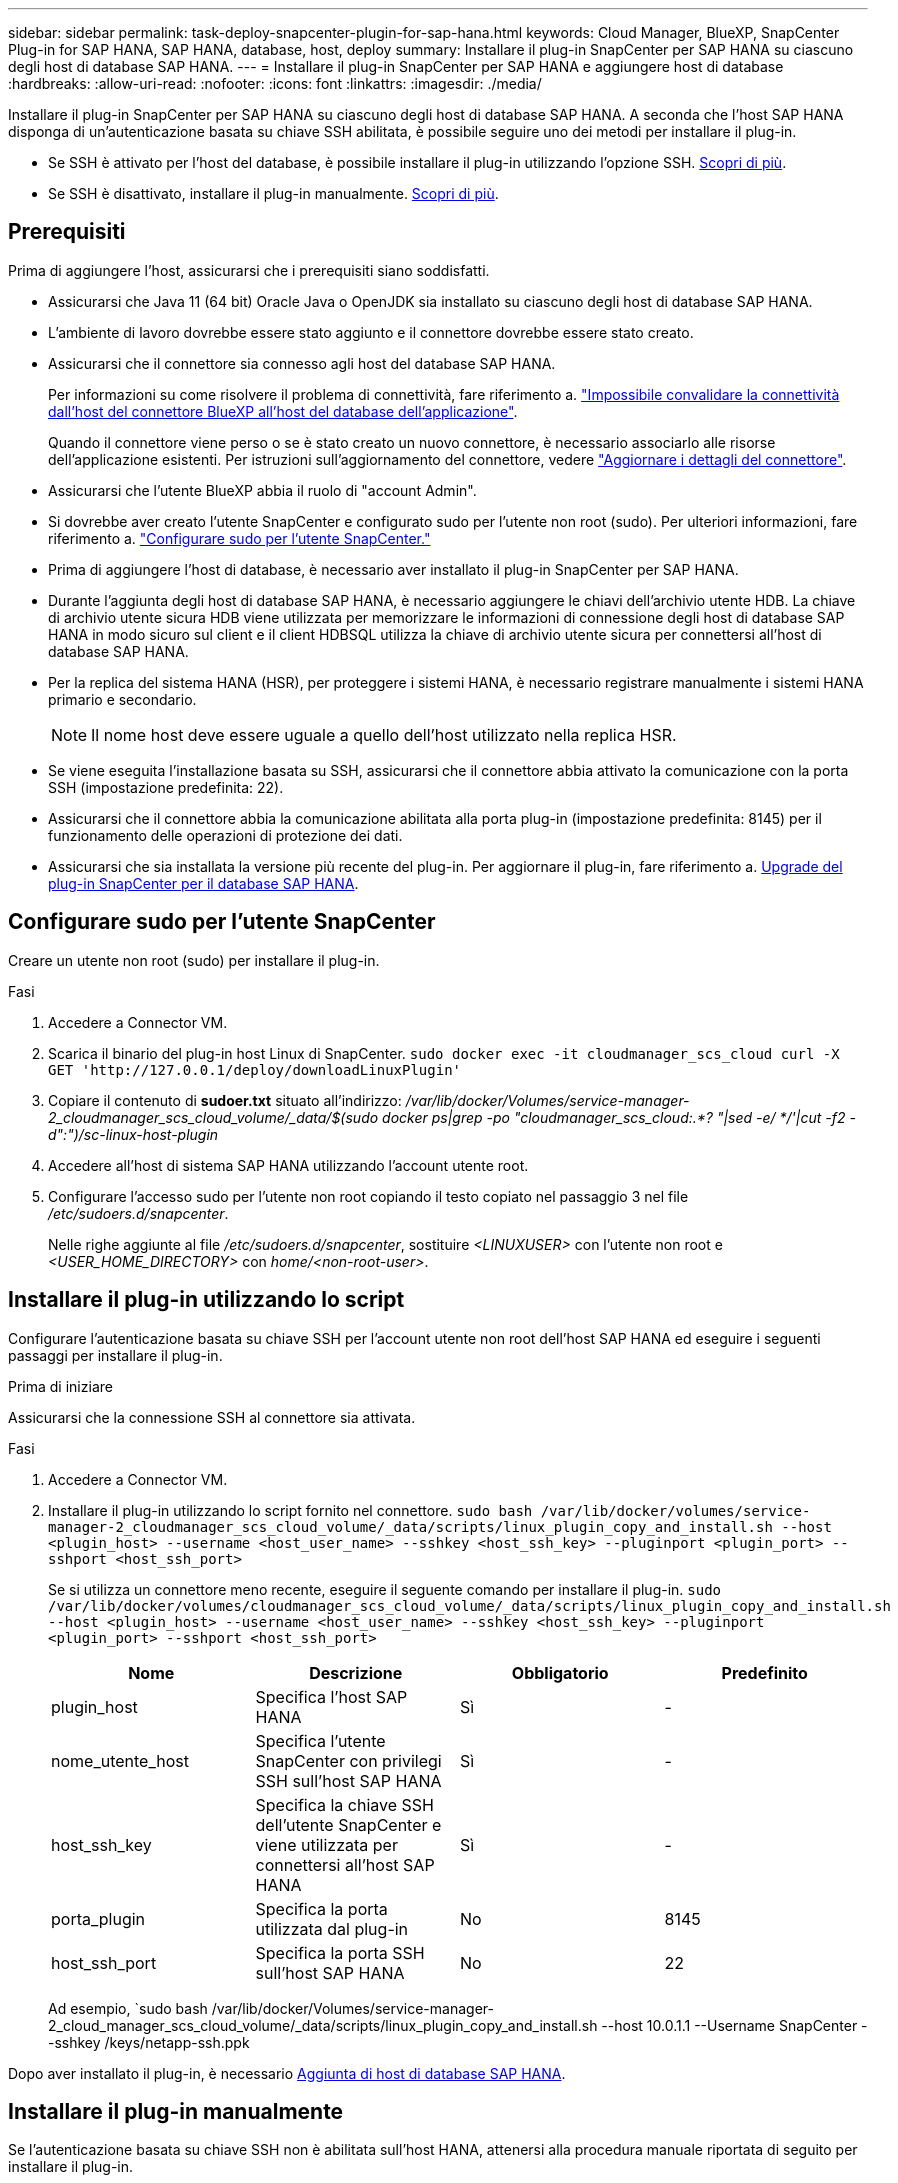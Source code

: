 ---
sidebar: sidebar 
permalink: task-deploy-snapcenter-plugin-for-sap-hana.html 
keywords: Cloud Manager, BlueXP, SnapCenter Plug-in for SAP HANA, SAP HANA, database, host, deploy 
summary: Installare il plug-in SnapCenter per SAP HANA su ciascuno degli host di database SAP HANA. 
---
= Installare il plug-in SnapCenter per SAP HANA e aggiungere host di database
:hardbreaks:
:allow-uri-read: 
:nofooter: 
:icons: font
:linkattrs: 
:imagesdir: ./media/


[role="lead"]
Installare il plug-in SnapCenter per SAP HANA su ciascuno degli host di database SAP HANA. A seconda che l'host SAP HANA disponga di un'autenticazione basata su chiave SSH abilitata, è possibile seguire uno dei metodi per installare il plug-in.

* Se SSH è attivato per l'host del database, è possibile installare il plug-in utilizzando l'opzione SSH. <<Installare il plug-in utilizzando lo script,Scopri di più>>.
* Se SSH è disattivato, installare il plug-in manualmente. <<Installare il plug-in manualmente,Scopri di più>>.




== Prerequisiti

Prima di aggiungere l'host, assicurarsi che i prerequisiti siano soddisfatti.

* Assicurarsi che Java 11 (64 bit) Oracle Java o OpenJDK sia installato su ciascuno degli host di database SAP HANA.
* L'ambiente di lavoro dovrebbe essere stato aggiunto e il connettore dovrebbe essere stato creato.
* Assicurarsi che il connettore sia connesso agli host del database SAP HANA.
+
Per informazioni su come risolvere il problema di connettività, fare riferimento a. link:https://kb.netapp.com/Advice_and_Troubleshooting/Data_Protection_and_Security/SnapCenter/Cloud_Backup_Application_Failed_to_validate_connectivity_from_BlueXP_connector_host_to_application_database_host["Impossibile convalidare la connettività dall'host del connettore BlueXP all'host del database dell'applicazione"].

+
Quando il connettore viene perso o se è stato creato un nuovo connettore, è necessario associarlo alle risorse dell'applicazione esistenti. Per istruzioni sull'aggiornamento del connettore, vedere link:task-manage-cloud-native-app-data.html#update-the-connector-details["Aggiornare i dettagli del connettore"].

* Assicurarsi che l'utente BlueXP abbia il ruolo di "account Admin".
* Si dovrebbe aver creato l'utente SnapCenter e configurato sudo per l'utente non root (sudo). Per ulteriori informazioni, fare riferimento a. link:task-deploy-snapcenter-plugin-for-sap-hana.html#configure-sudo-for-snapcenter-user["Configurare sudo per l'utente SnapCenter."]
* Prima di aggiungere l'host di database, è necessario aver installato il plug-in SnapCenter per SAP HANA.
* Durante l'aggiunta degli host di database SAP HANA, è necessario aggiungere le chiavi dell'archivio utente HDB. La chiave di archivio utente sicura HDB viene utilizzata per memorizzare le informazioni di connessione degli host di database SAP HANA in modo sicuro sul client e il client HDBSQL utilizza la chiave di archivio utente sicura per connettersi all'host di database SAP HANA.
* Per la replica del sistema HANA (HSR), per proteggere i sistemi HANA, è necessario registrare manualmente i sistemi HANA primario e secondario.
+

NOTE: Il nome host deve essere uguale a quello dell'host utilizzato nella replica HSR.

* Se viene eseguita l'installazione basata su SSH, assicurarsi che il connettore abbia attivato la comunicazione con la porta SSH (impostazione predefinita: 22).
* Assicurarsi che il connettore abbia la comunicazione abilitata alla porta plug-in (impostazione predefinita: 8145) per il funzionamento delle operazioni di protezione dei dati.
* Assicurarsi che sia installata la versione più recente del plug-in. Per aggiornare il plug-in, fare riferimento a. <<Upgrade del plug-in SnapCenter per il database SAP HANA>>.




== Configurare sudo per l'utente SnapCenter

Creare un utente non root (sudo) per installare il plug-in.

.Fasi
. Accedere a Connector VM.
. Scarica il binario del plug-in host Linux di SnapCenter.
`sudo docker exec -it cloudmanager_scs_cloud curl -X GET 'http://127.0.0.1/deploy/downloadLinuxPlugin'`
. Copiare il contenuto di *sudoer.txt* situato all'indirizzo: _/var/lib/docker/Volumes/service-manager-2_cloudmanager_scs_cloud_volume/_data/$(sudo docker ps|grep -po "cloudmanager_scs_cloud:.*? "|sed -e/ */'|cut -f2 -d":")/sc-linux-host-plugin_
. Accedere all'host di sistema SAP HANA utilizzando l'account utente root.
. Configurare l'accesso sudo per l'utente non root copiando il testo copiato nel passaggio 3 nel file _/etc/sudoers.d/snapcenter_.
+
Nelle righe aggiunte al file _/etc/sudoers.d/snapcenter_, sostituire _<LINUXUSER>_ con l'utente non root e _<USER_HOME_DIRECTORY>_ con _home/<non-root-user>_.





== Installare il plug-in utilizzando lo script

Configurare l'autenticazione basata su chiave SSH per l'account utente non root dell'host SAP HANA ed eseguire i seguenti passaggi per installare il plug-in.

.Prima di iniziare
Assicurarsi che la connessione SSH al connettore sia attivata.

.Fasi
. Accedere a Connector VM.
. Installare il plug-in utilizzando lo script fornito nel connettore.
`sudo bash /var/lib/docker/volumes/service-manager-2_cloudmanager_scs_cloud_volume/_data/scripts/linux_plugin_copy_and_install.sh --host <plugin_host> --username <host_user_name> --sshkey <host_ssh_key> --pluginport <plugin_port> --sshport <host_ssh_port>`
+
Se si utilizza un connettore meno recente, eseguire il seguente comando per installare il plug-in.
`sudo /var/lib/docker/volumes/cloudmanager_scs_cloud_volume/_data/scripts/linux_plugin_copy_and_install.sh --host <plugin_host> --username <host_user_name> --sshkey <host_ssh_key> --pluginport <plugin_port> --sshport <host_ssh_port>`

+
|===
| Nome | Descrizione | Obbligatorio | Predefinito 


 a| 
plugin_host
 a| 
Specifica l'host SAP HANA
 a| 
Sì
 a| 
-



 a| 
nome_utente_host
 a| 
Specifica l'utente SnapCenter con privilegi SSH sull'host SAP HANA
 a| 
Sì
 a| 
-



 a| 
host_ssh_key
 a| 
Specifica la chiave SSH dell'utente SnapCenter e viene utilizzata per connettersi all'host SAP HANA
 a| 
Sì
 a| 
-



 a| 
porta_plugin
 a| 
Specifica la porta utilizzata dal plug-in
 a| 
No
 a| 
8145



 a| 
host_ssh_port
 a| 
Specifica la porta SSH sull'host SAP HANA
 a| 
No
 a| 
22

|===
+
Ad esempio, `sudo bash /var/lib/docker/Volumes/service-manager-2_cloud_manager_scs_cloud_volume/_data/scripts/linux_plugin_copy_and_install.sh --host 10.0.1.1 --Username SnapCenter --sshkey /keys/netapp-ssh.ppk



Dopo aver installato il plug-in, è necessario <<Aggiunta di host di database SAP HANA>>.



== Installare il plug-in manualmente

Se l'autenticazione basata su chiave SSH non è abilitata sull'host HANA, attenersi alla procedura manuale riportata di seguito per installare il plug-in.

*Fasi*

. Accedere a Connector VM.
. Scarica il binario del plug-in host Linux di SnapCenter.
`sudo docker exec -it cloudmanager_scs_cloud curl -X GET 'http://127.0.0.1/deploy/downloadLinuxPlugin'`
+
Il binario del plug-in è disponibile all'indirizzo: _cd /var/lib/docker/Volumes/service-manager-2_cloudmanager_scs_cloud_volume/_data/€(sudo docker ps|grep -po "cloudmanager_scs_cloud:.*? "|sed -e/ */'|cut -f2 -d":")/sc-linux-host-plugin_

. Copiare _snapcenter_linux_host_plugin_scs.bin_ dal percorso sopra indicato al percorso _/home/<non root user (sudo)>/.sc_netapp_ per ciascuno degli host di database SAP HANA utilizzando metodi SCP o altri metodi alternativi.
. Accedere all'host del database SAP HANA utilizzando l'account non root (sudo).
. Modificare la directory in _/home/<non root user>/.sc_netapp/_ ed eseguire il seguente comando per abilitare le autorizzazioni di esecuzione per il file binario.
`chmod +x snapcenter_linux_host_plugin_scs.bin`
. Installare il plug-in SAP HANA come utente sudo SnapCenter.
`./snapcenter_linux_host_plugin_scs.bin -i silent -DSPL_USER=<non-root>`
. Copiare _certificate.pem_ dal percorso _<base_mount_path>/client/certificate/_ del connettore VM a _/var/opt/snapcenter/spl/etc/_ sull'host plug-in.
. Passare a _/var/opt/snapcenter/spl/etc_ ed eseguire il comando keytool per importare il certificato.
`keytool -import -alias agentcert -file certificate.pem -keystore keystore.jks -deststorepass snapcenter -noprompt`
. Riavviare SPL: `systemctl restart spl`
. Verificare che il plug-in sia raggiungibile dal connettore eseguendo il comando riportato di seguito dal connettore.
`docker exec -it cloudmanager_scs_cloud curl -ik \https://<FQDN or IP of the plug-in host>:<plug-in port>/PluginService/Version --cert  config/client/certificate/certificate.pem --key /config/client/certificate/key.pem`


Dopo aver installato il plug-in, è necessario <<Aggiunta di host di database SAP HANA>>.



== Upgrade del plug-in SnapCenter per il database SAP HANA

È necessario aggiornare il plug-in SnapCenter per il database SAP HANA per accedere alle nuove funzionalità e ai miglioramenti più recenti.

*Prima di iniziare*

* Assicurarsi che non vi siano operazioni in esecuzione sull'host.


*Fasi*

. Configurare sudo per l'utente SnapCenter. Per ulteriori informazioni, vedere <<Configurare sudo per l'utente SnapCenter>>.
. Eseguire il seguente script.
`/var/lib/docker/volumes/service-manager-2_cloudmanager_scs_cloud_volume/_data/scripts/linux_plugin_copy_and_install.sh --host <plugin_host> --username <host_user_name> --sshkey <host_ssh_key> --pluginport <plugin_port> --sshport <host_ssh_port> --upgrade`
+
Se si utilizza un connettore meno recente, eseguire il seguente comando per aggiornare il plug-in.
`/var/lib/docker/volumes/cloudmanager_scs_cloud_volume/_data/scripts/linux_plugin_copy_and_install.sh --host <plugin_host> --username <host_user_name> --sshkey <host_ssh_key> --pluginport <plugin_port> --sshport <host_ssh_port> --upgrade`





== Aggiunta di host di database SAP HANA

È necessario aggiungere manualmente gli host di database SAP HANA per assegnare policy e creare backup. Il rilevamento automatico dell'host del database SAP HANA non è supportato.

*Fasi*

. Nell'interfaccia utente *BlueXP*, selezionare *protezione* > *Backup e ripristino* > *applicazioni*.
. Selezionare *trova applicazioni*.
. Selezionare *Cloud Native* > *SAP HANA* e selezionare *Next*.
. Nella pagina *applicazioni*, selezionare *Aggiungi sistema*.
. Nella pagina *Dettagli sistema*, eseguire le seguenti operazioni:
+
.. Selezionare tipo di sistema come container di database multi-tenant o volumi non dati globali.
.. Inserire il nome del sistema SAP HANA.
.. Specificare il SID del sistema SAP HANA.
.. (Facoltativo) modificare l'utente OSDB.
.. Se il sistema HANA è configurato con la replica del sistema HANA, attivare *sistema di replica del sistema HANA (HSR)*.
.. Selezionare la casella di testo *HDB Secure User Store Keys* per aggiungere i dettagli dei tasti di memorizzazione utente.
+
Specificare il nome della chiave, i dettagli del sistema, il nome utente e la password e fare clic su *Aggiungi chiave*.

+
È possibile eliminare o modificare le chiavi dell'archivio utente.



. Selezionare *Avanti*.
. Nella pagina *Dettagli host*, effettuare le seguenti operazioni:
+
.. Selezionare *Aggiungi nuovo host* o *Usa host esistente*.
.. Selezionare *usando SSH* o *Manuale*.
+
Per Manuale, immettere il FQDN host o IP, connettore, Nome utente, porta SSH, porta plug-in, e, facoltativamente, aggiungere e convalidare la chiave privata SSH.

+
Per SSH, immettere il nome host FQDN o IP, Connector, Username e plug-in port.

.. Selezionare *Avanti*.


. Nella pagina *Configurazione host*, verificare se i requisiti di configurazione sono soddisfatti.
+
Selezionare le caselle di controllo per confermare.

. Selezionare *Avanti*.
. Nella pagina *Storage Footprint*, selezionare *Aggiungi archiviazione* ed eseguire le seguenti operazioni:
+
.. Selezionare l'ambiente di lavoro e specificare l'account NetApp.
+
Dal riquadro di navigazione a sinistra, selezionare BlueXP *Canvas* per aggiungere un nuovo ambiente di lavoro.

.. Selezionare i volumi richiesti.
.. Selezionare *Aggiungi archiviazione*.


. Controllare tutti i dettagli e selezionare *Aggiungi sistema*.


È possibile modificare o rimuovere i sistemi SAP HANA dall'interfaccia utente.

Prima di rimuovere il sistema SAP HANA, è necessario eliminare tutti i backup associati e rimuovere la protezione.



=== Aggiungere volumi non dati

Dopo aver aggiunto il sistema SAP HANA di tipo container di database multi-tenant, è possibile aggiungere i volumi non-Data del sistema HANA.

È possibile aggiungere queste risorse ai gruppi di risorse per eseguire operazioni di protezione dei dati dopo aver individuato i database SAP HANA disponibili.

*Fasi*

. Nell'interfaccia utente *BlueXP*, fare clic su *Protection* > *Backup and Recovery* > *Applications*.
. Fare clic su *Scopri applicazioni*.
. Selezionare *Cloud Native* > *SAP HANA* e fare clic su *Avanti*.
. Nella pagina *applicazioni*, fare clic su image:icon-action.png["per selezionare l'azione"] Corrispondente al sistema per cui si desidera aggiungere volumi non dati e selezionare *Manage System* (Gestisci sistema) > *non-Data Volume* (Volume non dati).




=== Aggiungere volumi non dati globali

Dopo aver aggiunto il sistema SAP HANA di tipo container di database multi-tenant, puoi aggiungere i Global non-Data Volumes del sistema HANA.

*Fasi*

. Nell'interfaccia utente *BlueXP*, fare clic su *Protection* > *Backup and Recovery* > *Applications*.
. Fare clic su *Scopri applicazioni*.
. Selezionare *Cloud Native* > *SAP HANA* e fare clic su *Avanti*.
. Nella pagina *applicazioni*, fare clic su *Aggiungi sistema*.
. Nella pagina *Dettagli sistema*, eseguire le seguenti operazioni:
+
.. Dal menu a discesa System Type (tipo di sistema), selezionare *Global non-Data Volume* (Volume non dati globale).
.. Inserire il nome del sistema SAP HANA.


. . Nella pagina *Dettagli host*, effettuare le seguenti operazioni:
+
.. Specificare i SID associati al sistema SAP HANA.
.. Selezionare l'host del plug-in
.. Fare clic su *Avanti*.
.. Esaminare tutti i dettagli e fare clic su *Aggiungi sistema*.



